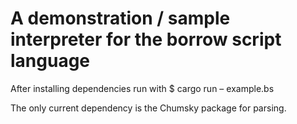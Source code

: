 * A demonstration / sample interpreter for the borrow script language
After installing dependencies run with
$ cargo run -- example.bs

The only current dependency is the Chumsky package for parsing.
